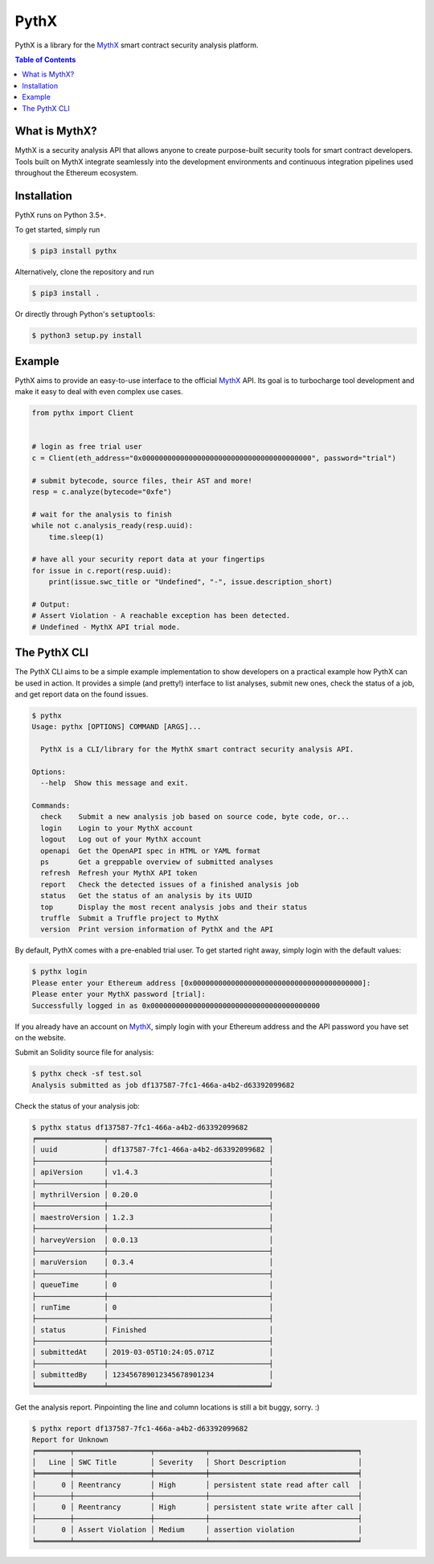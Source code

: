 =====
PythX
=====


.. image:: https://img.shields.io/pypi/v/pythx.svg
        :target: https://pypi.python.org/pypi/pythx

.. image:: https://img.shields.io/travis/dmuhs/pythx.svg
        :target: https://travis-ci.org/dmuhs/pythx

.. image:: https://readthedocs.org/projects/pythx/badge/?version=latest
        :target: https://pythx.readthedocs.io/en/latest/?badge=latest
        :alt: Documentation Status

.. image:: https://pyup.io/repos/github/dmuhs/pythx/shield.svg
        :target: https://pyup.io/repos/github/dmuhs/pythx/
        :alt: Updates

.. image:: https://coveralls.io/repos/github/dmuhs/pythx/badge.svg?branch=master
        :target: https://coveralls.io/github/dmuhs/pythx?branch=master


PythX is a library for the MythX_ smart contract security analysis platform.

.. contents:: Table of Contents


What is MythX?
--------------
MythX is a security analysis API that allows anyone to create purpose-built
security tools for smart contract developers. Tools built on MythX integrate
seamlessly into the development environments and continuous integration
pipelines used throughout the Ethereum ecosystem.


Installation
------------
PythX runs on Python 3.5+.

To get started, simply run

.. code-block:: console

    $ pip3 install pythx

Alternatively, clone the repository and run

.. code-block:: console

    $ pip3 install .

Or directly through Python's :code:`setuptools`:

.. code-block:: console

    $ python3 setup.py install

Example
-------
PythX aims to provide an easy-to-use interface to the official MythX_ API.
Its goal is to turbocharge tool development and make it easy to deal with
even complex use cases.

.. code-block:: python3

    from pythx import Client


    # login as free trial user
    c = Client(eth_address="0x0000000000000000000000000000000000000000", password="trial")

    # submit bytecode, source files, their AST and more!
    resp = c.analyze(bytecode="0xfe")

    # wait for the analysis to finish
    while not c.analysis_ready(resp.uuid):
        time.sleep(1)

    # have all your security report data at your fingertips
    for issue in c.report(resp.uuid):
        print(issue.swc_title or "Undefined", "-", issue.description_short)

    # Output:
    # Assert Violation - A reachable exception has been detected.
    # Undefined - MythX API trial mode.


The PythX CLI
-------------
The PythX CLI aims to be a simple example implementation to show developers on
a practical example how PythX can be used in action. It provides a simple (and
pretty!) interface to list analyses, submit new ones, check the status of a
job, and get report data on the found issues.

.. code-block:: console

    $ pythx
    Usage: pythx [OPTIONS] COMMAND [ARGS]...

      PythX is a CLI/library for the MythX smart contract security analysis API.

    Options:
      --help  Show this message and exit.

    Commands:
      check    Submit a new analysis job based on source code, byte code, or...
      login    Login to your MythX account
      logout   Log out of your MythX account
      openapi  Get the OpenAPI spec in HTML or YAML format
      ps       Get a greppable overview of submitted analyses
      refresh  Refresh your MythX API token
      report   Check the detected issues of a finished analysis job
      status   Get the status of an analysis by its UUID
      top      Display the most recent analysis jobs and their status
      truffle  Submit a Truffle project to MythX
      version  Print version information of PythX and the API




By default, PythX comes with a pre-enabled trial user. To get started right
away, simply login with the default values:

.. code-block:: console

    $ pythx login
    Please enter your Ethereum address [0x0000000000000000000000000000000000000000]:
    Please enter your MythX password [trial]:
    Successfully logged in as 0x0000000000000000000000000000000000000000

If you already have an account on MythX_, simply login with your Ethereum
address and the API password you have set on the website.

Submit an Solidity source file for analysis:

.. code-block:: console

    $ pythx check -sf test.sol
    Analysis submitted as job df137587-7fc1-466a-a4b2-d63392099682


Check the status of your analysis job:

.. code-block:: console

    $ pythx status df137587-7fc1-466a-a4b2-d63392099682
    ╒════════════════╤══════════════════════════════════════╕
    │ uuid           │ df137587-7fc1-466a-a4b2-d63392099682 │
    ├────────────────┼──────────────────────────────────────┤
    │ apiVersion     │ v1.4.3                               │
    ├────────────────┼──────────────────────────────────────┤
    │ mythrilVersion │ 0.20.0                               │
    ├────────────────┼──────────────────────────────────────┤
    │ maestroVersion │ 1.2.3                                │
    ├────────────────┼──────────────────────────────────────┤
    │ harveyVersion  │ 0.0.13                               │
    ├────────────────┼──────────────────────────────────────┤
    │ maruVersion    │ 0.3.4                                │
    ├────────────────┼──────────────────────────────────────┤
    │ queueTime      │ 0                                    │
    ├────────────────┼──────────────────────────────────────┤
    │ runTime        │ 0                                    │
    ├────────────────┼──────────────────────────────────────┤
    │ status         │ Finished                             │
    ├────────────────┼──────────────────────────────────────┤
    │ submittedAt    │ 2019-03-05T10:24:05.071Z             │
    ├────────────────┼──────────────────────────────────────┤
    │ submittedBy    │ 123456789012345678901234             │
    ╘════════════════╧══════════════════════════════════════╛


Get the analysis report. Pinpointing the line and column locations is still
a bit buggy, sorry. :)

.. code-block:: console

    $ pythx report df137587-7fc1-466a-a4b2-d63392099682
    Report for Unknown
    ╒════════╤══════════════════╤════════════╤═══════════════════════════════════╕
    │   Line │ SWC Title        │ Severity   │ Short Description                 │
    ╞════════╪══════════════════╪════════════╪═══════════════════════════════════╡
    │      0 │ Reentrancy       │ High       │ persistent state read after call  │
    ├────────┼──────────────────┼────────────┼───────────────────────────────────┤
    │      0 │ Reentrancy       │ High       │ persistent state write after call │
    ├────────┼──────────────────┼────────────┼───────────────────────────────────┤
    │      0 │ Assert Violation │ Medium     │ assertion violation               │
    ╘════════╧══════════════════╧════════════╧═══════════════════════════════════╛


.. _MythX: https://mythx.io/
